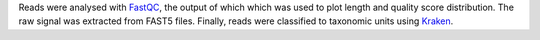 Reads were analysed with FastQC_, the output of which which was used to plot length and quality score distribution.
The raw signal was extracted from FAST5 files.
Finally, reads were classified to taxonomic units using Kraken_.

.. _FastQC: https://www.bioinformatics.babraham.ac.uk/projects/fastqc/
.. _Kraken: http://ccb.jhu.edu/software/kraken/
